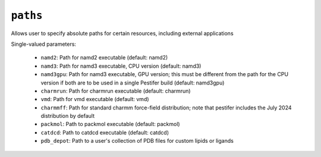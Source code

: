 .. _config_ref paths:

``paths``
=========

Allows user to specify absolute paths for certain resources, including external applications

Single-valued parameters:

  * ``namd2``: Path for namd2 executable (default: namd2)

  * ``namd3``: Path for namd3 executable, CPU version (default: namd3)

  * ``namd3gpu``: Path for namd3 executable, GPU version; this must be different from the path for the CPU version if both are to be used in a single Pestifer build (default: namd3gpu)

  * ``charmrun``: Path for charmrun executable (default: charmrun)

  * ``vmd``: Path for vmd executable (default: vmd)

  * ``charmmff``: Path for standard charmm force-field distribution; note that pestifer includes the July 2024 distribution by default

  * ``packmol``: Path to packmol executable (default: packmol)

  * ``catdcd``: Path to catdcd executable (default: catdcd)

  * ``pdb_depot``: Path to a user's collection of PDB files for custom lipids or ligands



